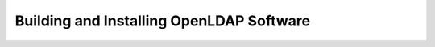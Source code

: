 .. $OpenLDAP$
.. Copyright 1999-2015 The OpenLDAP Foundation, All Rights Reserved.
.. COPYING RESTRICTIONS APPLY, see COPYRIGHT.

=========================================
Building and Installing OpenLDAP Software
=========================================
